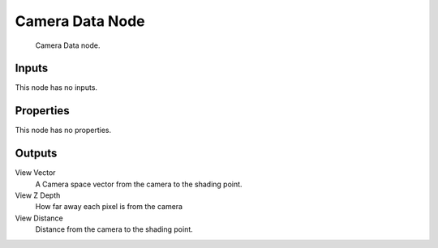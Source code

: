 
****************
Camera Data Node
****************

.. figure:: /images/camera-data-node.jpg

   Camera Data node.


Inputs
======

This node has no inputs.


Properties
==========

This node has no properties.


Outputs
=======

View Vector
   A Camera space vector from the camera to the shading point.
View Z Depth
   How far away each pixel is from the camera
View Distance
   Distance from the camera to the shading point.

